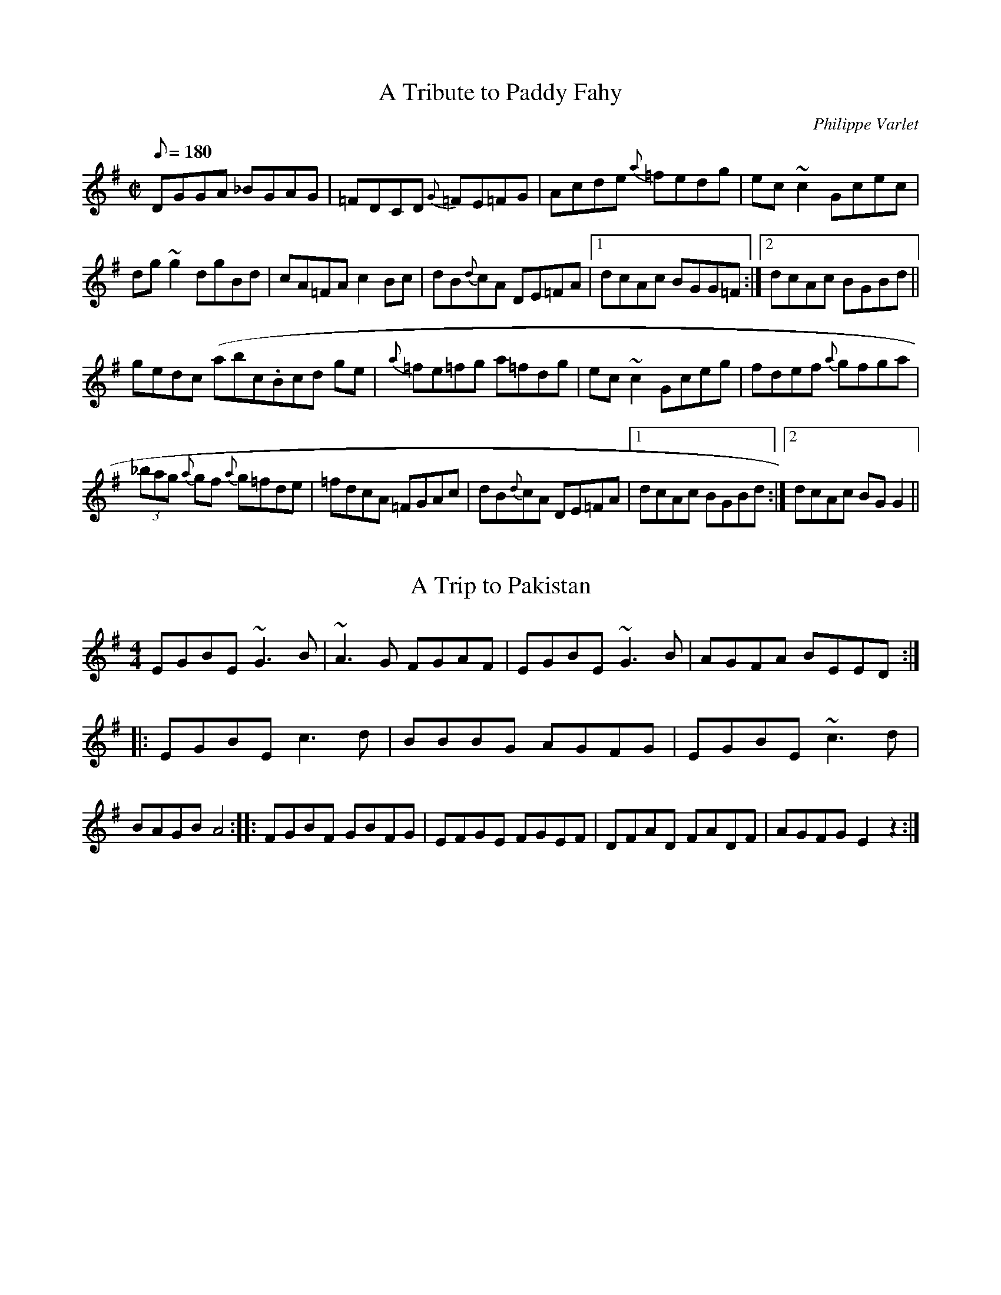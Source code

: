 X:5
T:A Tribute to Paddy Fahy
N:Ir-Trad list
M:C|
L:1/8
Q:180
C:Philippe Varlet
R:Reel
K:G
DGGA _BGAG | =FDCD {G}=FE=FG | Acde {a}=fedg | ec~c2 Gcec |
dg~g2 dgBd | cA=FA c2 Bc | dB{d}cA DE=FA |1 dcAc BGG=F :|2 dcAc BGBd ||
gedc (abc1.htm3Bcd ge | {a}=fe=fg  a=fdg | ec~c2 Gceg | fdef {a}gfga |
(3_bag {a}gf {a}g=fde | =fdcA =FGAc | dB{d}cA DE=FA |1 dcAc BGBd :|2dcAc BGG2 ||

X:10
T:A Trip to Pakistan
M:4/4
L:1/8
S:IrTrad; Juergen Gier, 3/97
H:Claus Steinort
D:The Bees'Knees
K:EMin
EGBE ~G3B|~A3G FGAF|EGBE ~G3B|AGFA BEED::\
EGBE c3d|BBBG AGFG|EGBE ~c3d|BAGB A4::\
FGBF GBFG|EFGE FGEF|DFAD FADF|AGFG E2z2:|

X:15
T:A Waltz For Tara Lynne
M:3/4
L:1/8
C:Elizabeth Durning
S:The Maritime Fiddler
K:G
DC|"G"B,2D2G2|"G9"B3 dcd|"em"e2d2BA|"G"G6|
B3dcd|e2d2B2|"Am"c3BAB|"D7"F4FE|
DFA|d3dcd|e2d2cA|F3GFE|
D2F2A2|c2d2e2|"F#dim"B4_B=c|"G"B4DC|
B,2D2G2|B3"G9"dcd|"Em"e2d2BA|"G"G6|
d4d2|"B7"^d4d2|"C"e2c3A|"Am"E6|
"C"G3gfg|"C#dim"A3GFE|"G"D2G2B2|"Em"d3dcd|
"Am"e2d3B|"D7"c2F2A2|"G"G6|"D7"F4A2|
"G"G4B,C|D4D2|B,4G2|"B7"_E4F2|
"C"E6|"Am"C6|"G"F2G2^G2|A4F2|
G2A2^A2|"E7"B4Bc|"A7"^c2B2A2|G2_E2=E2|
"D"A3^GAd|"D+"^A4DC|"G"B,2D2G2|"G9"B3dcd|
"Em"e2d2BA|"G"G^|d4d2|"B7"^d4d2|
"C"e2c3B|"Am"E6|"C"CG3GFG|"C#dim"A3BFE|
"G"D2G2B2|"Em"d3dcd|"Am"e2d3B|"D7"c2F2A2|
"G"G2B2d2|+g4B

X:20
T:A West Ocean Waltz
M:3/4
L:1/8
C:Maire Breathnach
N:Ir-Trad
D:Angels' Candles
K:D
F3B A>F|E4 F>E|D2B,2A,2|D4 (3A,B,D|1E3D F>D|\
E4 D>E|FB3 A>F|E6:|2E3F E>D|B,D4B,|A,2 (3B,DF E>D|\
D4 (3EFA|:B2 B>AB>c|d2 B3A|F2 D3E|F>GFE D2|B2 B>AB>c|\
d2 B3F|A3d A>F|E6|{DE}F2 A2 B>A|A2 F>E D2|Bd3 e>d|\
f4 e>d|B2 d2 (3FED|FA2A, (3B,DE|F3G E2|D6:|

X:25
T:Abbeyleix
M:4/4
L:1/8
C:Sean Ryan (but which one?)
S:Brendan McGlinchey
N:Posed to Ir-Trad
K:DDor
D2ED CA, (3A,A,A,|FEFG AB (3cBA|d2ed cAdc|AcGE EDDC|\
D2ED CA, (3A,A,A,|FEFG AB (3cBA|d2ed cAdc|AcGE ED D2::\
K:D
d2fd adfd|g2fg eABc|dDcD BDAF|GEFD EA,A,A|d2fd adfd|\
g2fg eABc|dDcD BDAF|GBAG FD D2:|

X:30
T:Aisling Gheal
T:Bright Vision
M:4/4
L:1/8
Q:80
S:Jeffrey S. Erickson, Ir-Trad, 4/97
R:air
B:The Irish Fiddle Book, Matt Cranitch
D:Treasury of Irish Song (Shanachie)
K:D
F3G BA2A|d3d ef2{af}e|d3 (3d/2c/2A/2 F3F|A3F G(3A/2G/2F/2 EF|D3D D8D|
F3G B{dB}A2A|d2 de f3{af}e|d4 zD FG|A3F G(3A/2G/2F/2 EF|D3D D8 A cd|
e3f g{ag}f de/2d/2|de f3 A{d} AA|d3e f>{gf}e dc|d4 zA BA|d3d E>GFE|D4 zD
FG|A3F G(3A/2G/2F/2 EF|{DG}D3D D4

X:35
T:Ale is dear, The
S:Toby A. Rider, Fiddle-L, 8/97
R:Reel
S:Sessions
O:Scotland
M:4/4
K:Bm
f2ef B2fe | faef cA Ac | \
f2 ef B2 fe | fa ec B2 Bc :|*
|:BB Bc d2 cB | AA AB cA Bc | \
BB Bc d2 cB | f2 ec B2 B2 :|**

X:40
T:Aly's Waltz
M:3/4
L:1/8
C:Terry Rasmussen
S:Ir-Trad
D:Aly Bain - Lonely Bird
Z:transcribed by N. Ishii
K:F
FG|A3 d cA|G3 d cA|F3 G FE|D E4 F|
C F3 A2|B4 AG|F C3 A^G|G4 FG|
A3 d cA|G3 d cA|F3 G FE|D E4 F|
C F3 A2|B3 AGF|D F4 E|F4:||
F2|d3 e2f|c4 ef|B3 AGF|A6|
A3 =B^cA|d4 cB|A/2 c3/2 F2 EF|G4 FG|
A3 d cA|G3 d cA|F3 G FE|D E4 F|
C F3 A2|B3 AGF|D F4 E|F4:||

X:45
T:Amelia's Waltz
M:3/4
L:1/8
S:Gregory Taylor, Ir-trad, april 1997
K:D
"D"D3E3D2|"D"D2F3E|"Bm"D2F2BF|"F#m"A3FA2|\
"G"B2G3B|"D"A2F3E|"Bm"D2B3^A|"G"B4A2|
"D"D3ED2|"D"D2F3E|"Bm"D2F2BF|"G"B3cD2|\
"G"d2e2f2|"A"e2c2A2 :|"A"A3fag|"D"f2a3b|
"D"a2f2df|"A"e3cb2|"A"A3cfe|"Bm"d3cd|\
"Bm"f3ed2|"F#m"c3BA2|"F#m"F3EF2|"G"G2B3G|
"D"F2A2d2|"A"e3ce2|"D"f2d2f2|"G"g3fg2|\
"D"a2f2e2|"A"a2e2c2|"D"d4 |>|

X:50
T:Amhra/n na bhFiann
T:The Soldier's Song
T:National Anthem of E/ire
R:March
C:Peadar Kearney/Patrick Heaney
S:IRTRAD, Benjamin Hollister, 5/97
B:National Anthems of The World
Z:Benjamin Hollister
M:4/4
L:1/4
K:C dor
z4|z2"f"z"VERSE"F|D(B,/2D/2)F3/2F/2|(G/2A/2)(B/2c/2)d3/2c/2|
BGFD|(F3/2E/2)C/2z/2F|D(B,/2D/2)F3/2F/2|
(G/2A/2)(B/2c/2)d3/2B/2|A3/2A/2G3/2G/2|FFz"mf"F|
E3/2E/2(E/2C/2)(D/2E/2)|F3/2G/2FB|A3/2G/2AG|
"cresc"FE(CF)|"f"D(B,/2D/2)F3/2F/2|(G/2A/2)(B/2c/2)d(B/2G/2)|
(F/2B)D/2C3/2B,/2|B,3z||"CHORUS"(B3/2c/2)dB|F3F|
G3/2G/2EG|F2F2|B2A2|G3(A/2B/2)|
c3/2d/2cG|A3z|(B3/2c/2)dB|F3F|
G3/2G/2EG|F2FF|A2A3/2A/2|AAG3/2G/2|
F3"p"F|E3/2E/2(E/2C/2)(D/2E/2)|F3/2G/2FB|
"cresc"A3/2G/2AG|FEC"f"F|"cresc"D(B,/2D)F3/2F/2|
(G/2A/2)(B/2c/2)"ff".d(B/2G/2)|("rit."F/2B)d/2c3/2B|B3"D.C."z||

X:55
T:An Colam\'oir S\'ugach
M:C|
L:1/8
R:reel
K:Gmix
dc|:A2Gc AGFD|A2Gc Addc|(3ABc Gc AGFD|Adde fdcA:|
d2gg agge|dgge fdcA|d2gg agge|d2de fdcA|
d2gg agge|dgge Jf3g|afge fdeJc|dfec dcAG||

X:60
T:An Dro #1
M:4/4
L:1/8
S:Claus Steinort, Ir-Trad, 3/97
R:Reel
N:Session in Doolin: Michael Queally, Noel O'Donoghue, Tola Custy, Cyril
N:O'Donoghue
K:D
fedc d2Ad|BAGB A3G|~F3G A2BA|GABG ~E3g|
fedc d2Ad|BAGB A3G|~F3G A2BA|GFEF D4:|
DEFG ADDA|BDDB ADDA|BDDB ADDA|GABG ~E3F|
DEFG ADDA|BDDB ~A3G|~F3G A2BA|GFEF D4:|

X:65
T:An Dro #2
M:4/4
L:1/8
S:Claus Steinort, Ir-Trad, 3/97
R:Reel
N:Session in Doolin: Michael Queally, Noel O'Donoghue, Tola Custy, Cyril
N:O'Donoghue
K:Bm
~f3d Bcdf|efec ~A3c|dcde fagf|e2de f2B2|
~f3d Bcdf|efec ~A3c|dcde fagf|1edcd B3g:|2edcd B4||
B2B2 f2f2|efed c3e|fedc ~B3c|dBcd BAFA|
B2B2 f2f2|efed c3e|fedc ~B3c|1dBcd B3A:|2dBcd B3g|

X:70
T:An Dro #3
M:4/4
L:1/8
S:Claus Steinort, Ir-Trad, 3/97
O:Breton
N:Session in Doolin: Michael Queally, Noel O'Donoghue, Tola Custy, Cyril
N:O'Donoghue
K:Bm
Bffe ~f3e|dfef d2B2|cded cBA2|BdcA BAFA|
Bffe ~f3e|dfef d2B2|cded cBA2|BdcA ~B3A:|
BdcB A2 A2|ABcd cBBA|BdcB A2A2|ABcd ~B3A|
BdcB A2 A2|ABcd cBBA|BdcB A2A2|ABcd ~B3A:|

X:75
T:An Dros - Hanter Dros
C:Brittany
Z:John Chambers <jc@eddie.mit.edu> http://eddie.mit.edu/~jc/music/
M:3/4
L:1/16
K:G
P:A
|: "G"G2GA B2A2 B2A2 | G2GA B2A2 B4 :| \
M:2/4 \
|: "G"B2BG A2d2 | B2AG A4 | B2BG A2B2 | cBAB G4 :|
P:B
M:3/4
L:1/16
|: "Em"B2AB A2G2 F2GA | B2AB A2G2 F4 :| \
M:2/4 \
|: "Em"E2FG A4 | B2AG F4 | B2AG A2B2 | G2FG E4 :|
P:C
M:3/4
L:1/16
|: "D"D2FG A2B2 A4 | d2cB A2F2 G2A2 :| \
M:2/4 \
|: "D"A2BA F2D2 | G2FG E4 | A2BA E2FG | F2EF D4 :|

X:80
T:An Ghabha (aka the blacksmith)
M:4/4
L:1/8
Q:200
S:Sean Potts
K:EMin
|: d2 fd Adfd| d2 fa gece| d2 Fd Ad f2| edcd efge:|0
| a2 fa afdf| a2 gf efge|  a2 fa afdf| edcd efge|  a2 fa afdf|
a2 gf ef g2| afgf fdec| ABcd efge||

X:85
T:An Phis Fliuch
T:Choice Wife, The
M:9/8
L:1/8
C:Traditional
S:Planxty
R:slip jig
K:G
FGA AFA c2A|BAG (4FGAF GED|FGA AFA d2 A|d(3.g.f.e d^cA GED:|
d^cd fge =c2A|d^cd fdf ~g3|~a3 ged c2A|BAG (4FGAF GED:|
FGA AFd AFd|AFd AFd GED|FGA AFA c2A|BAG (4FGAF GED:|
~D3 ~D3 c3|c2B c2A GED|~D3 ~D3 d2^c|d(3.g.f.e dcA GED:|
d^cd fge =c2A|d^cd fdf ~g3|~a3 ged c2A|BAG (4FGAF GED:||

X:90
T:Anach Cuain
M:6/8
L:1/8
S:Bernard Flaherty: Trip to Sligo
R:Double Jig
N:From the playing of Colm O'Donnell
K:D
A|BEFG2E|FED def|edB BAF|AFE FED|BEFG2E|FED def|edB BAF|AFE E2::A|Bee
efe|dBcd2f|edB BAF|AFE FED|1Bee efe|dBcd2f|edB BAF|AFEE2:|2BEFG2E|FED de
f|edBBAF|AFE E2||

X:95
T:Andy Irvine's Polka
M:2/2
L:1/8
S:Ir-Trad
Z:NJI
K:G
D3E D2C2|B,2D2 G2A2|B2dB A2BA|G2E2 E2G2|
D3E D2C2|B,2D2 G2A2|B2dB A2BA|1G4 G2E2:|2G4 G2A2|
|B2d2 d2B2|c2e2 e2d2|B2dB A2BA|G2E2 E2G2|
B2d2 d2B2|c2e2 e3f|gfe2 f2d2|e4 e2f2|
g2e2 f2d2|e2d2 B2A2|B2dB A2BA|G2E2 E2G2|
D3E D2C2|B,2D2 G2A2|B2dB A2BA|G4 G4||

X:100
T:Andy Renwick's Ferret
M:C|
L:1/8
C:Gordon Duncan
R:reel
D:Battlefield Band: Celtic Hotel Nomos: I Won't Be Afraid
Any More Craobh
D:Rua: The More That's Said the Less the Better
H:Gordon Duncan is a highland piper from Scotland
Z:ABC by Henrik Norbeck
K:Ador
cA~A2 ABcd|eaag agef|gd~d2 egde|degd egdB|
cA~A2 ABcd|eaag agef|gd~d2 efgd|1 edgB A2AB:|2edgB A2Bd||
|:eaag ageg|a2ag agef|gd~d2 egde|degd egdg|
eaag ageg|a2ag agef|gd~d2 efgd|edgB A2Bd|
eaag ageg|a2ag agef|gd~d2 egde|degd egdB|
cA~A2 ABcd|eaag agef|gd~d2 efgd|edgB A2AB||
|:cA~A2 ~A2cA|~A2cA agef|gd~d2 ^cdcd|~d2^cd cddB|_
cA~A2 ~A2cA|~A2cA agef|gd~d2 efgd|1 edgB A2AB:|2edgB A2Bd||
|:eaag ag g|ageg ~a3f|gd~d2 eggd|^cdgd eggd|
eaag ageg|ageg ~a3f|gd~d2 efgd|edgB A2Bd|
eaag ageg|ageg ~a3f|gd~d2 eggd|^cdgd eggd|
cA~A2 ~A2cA|~A2cA agef|gd~d2 efgd|edgB A2AB||

X:105
T:Angus Campbell (Glasgow)
S:Toby A. Rider, Fiddle-L, 8/97
R:Reel
C:J. Scott Skinner
O:Scotland
M:4/4
K:A
E2|\
A/2A/2A cA EAce | a2ga faec | \
d/2d/2d Bd c/2c/2c Ac | BFBA GEFG | \
A/2A/2A cA EAce | a2ga faec | \
defd ceaf | ecdB Aefg ||\
{g}a2ea caAa | c/2B/2A ce {g}aAce | \
{a}b2fb dbBb | d/2c/2B df bBdb |\
{g}a2ea  caAa | c/2B/2A ce aecA | \
defd ceaf | ecdB AEFG ||**

X:110
T:Babara Magone's Visit
M:C
L:1/8
C:Brenda Stubbert
S:Strathsphey & Reel Society of New Hampshire 8.6
R:Strathspey
K:G
B/2|"Am"c>BA<G A>e e/2f/2g|"G"B>AB<G "C"c>A"G"B<G|"Am"c>BA<G A>e e/2f/2g
|"G"d<Bg>B "Am"A/2A/2A A :|b/2|"Am"a>ge<d e>fg<a|"G"g>ed>B G>AB<G|"Am"a>ge<d e>fg>a|"Em"g>fe<d "Am"e2 (3efg|"Am"a>ge<d e>fg<a|"G"g>ed>B G>AB<G|
"Am"c>A"G"B<G "F"A>Bc>e|"Em"d<Bg>B "Am"A/2A/2A A||

X:115
T:Bag of Halibut, The
M:6/8
L:1/8
C:Chris Corrigan
R:Jig
K:G
c|BAG E2 F|G2 A B3|BcB BAG|E3 G2 B|efg a2 e|
b2 a gfe|ede f2 d|B3 B2:||: d|ecA ecA|dBG dBG|
cBA GFD|E2 F G2 A|ecA ecA| dBG dBG|Bdg bag|e3 e2:||

X:120
T:Banshee, The
M:C|
L:1/8
S:Michael Hogan, Ir-Trad, 4/97
R:reel
N:this version is from Henrik Norbeck's collection
Z:id:hn-reel-22
K:G
~G3D EDB,D|GFGB d2Bd|eged BAGA|BAGE EDDE|
~G3D EDB,D|GFGB d2Bd|eged BAGA|BAGE EDD2:|
|:eaag efge|dBBA B3z|eB~B2 gBfB|eBBA B3z|
eaag efge|dBBA B3z|eged BAGA|BAGE EDD2:|

X:125
T:Banshee reel
T:McMahon's Reel
M:C|
L:1/8
C:James McMahon
S:Douglas Cole, Ir-Trad, 4/97
R:reel
N:This should be easy for the whistle (no low B,)
N:first an fifth measure s/b |G2 GD EDB,D|
N:see Gerald Trimble's CD
Z:Doug Cole's version St. Paul Slow Session
K:G
|: G2 GD EDED | GFGB d2 Bd| eged BAGA| BAGE E2 (3DEF |
G2 GD EDED| GFGB d2 Bd| eged BAGA| BAGE E2 D2 :|
|: eaag egge | dBBA B2 (3Bcd| e2 B{c}B gBfB| eBBA B3z|
eaag efge | dBBA B2 Bd| eged BAGA| BAGE E2 D2:|

X:130
T:Barney Bralligan
M:9/8
L:1/8
R:Slip Jig
K:D
F2A ABA ABA|F2A ABA d2f|F2A ABA ABA|BAB e2d cBA:|
f2a f2a f2d|f2a f2a gfe|f2a f2a f2d|g2f e2d cBA:|
f3 a3 d3|g2f e2d cBA|f2d e2c d2B|A2B A2G FED:|

X:135
T:Barrel Rafferty (Master McDermott)
S:IrTrad; Philippe Varlet 6/97
M:4/4
L:1/8
Q:240
C:Sean Maguire & Liam Donnelly
D:as played by Bobby Casey and John Bowe on "Bringing It All Back Home"
R:reel
K:D
A,B, | DF~F2 DEFA | df{a}fe dB~B2  | AF~F2 dF~F2  | BFAF EGFE |
DF~F2 DEFA | df{a}fe dB~B2  | AF~F2 dFAF | EGFE D2 :||
(3ABc | df{a}fe dfaf | ~g2  bg af{a}fe | dB{d}BA FAde | fdgf e2 de |
fa{b}af ~g2  bg | af{a}fe dB~B2  | AF~F2  dFAF | EGFE  D2 :||

X:140
T: Bastringue, La
O: trad Qu\'ebec
R: reel
Z: John Chambers <jc@eddie.mit.edu> http://eddie.mit.edu/~jc/music/
M: 4/4
L: 1/8
K: D
|: "D"f2ff f2gf | "A7"e2c2 "D"d4 |1 "A7"c2d2 efec | "D"d2e2 f2d2 :|2 "G"g3f e2d2 | "A7"B2c2 d4 :|
|: "D"~d2fd adfd | "C"~=c2ec gcec | "D"~d2fd adfa |1 "A7"bgec "D"dcBA :|2 "A7"bgec "D"d4 :|

X:145
T:Beauties of the Ballroom
M:6/8
L:1/8
Q:126
C:Traditional
S:Arranged by Buddy MacMaster
R:jig
K:G
a|:efe ed^c|B^cA DGE|AB=c dBG|
1A3a3:||A3 e a2||:a2 d' c'ba|gfa g2 d|
cBc gfe|dgd B2 G|cBc d^cd|ed=c BAG|
Bge dBG|1A3 e a2:|| A6 ||:A,B,G, A,2 B,|
E3E2 D|B,A,G, G,2B,|D3D2 B,|A,B,G, A,2 B,|
A, A2A3|(4GFED (4EFGB,|1A,6:||2A,3 A,2a||

X:150
T:Behind the Bush in the Garden
T:Who'll be King But Charlie
T:Royal Charlie
M:6/8
L:1/8
S:O'Neill's
K:C
B|c2A AGE|c2A AGE|G2G GAE|G3 E2B|
c2d e2a|g2e d2e|c2 A BAG|A3 A2:|
B|c2B c2d|efe e2d|c2B c2d|e3 G2G|[1 c2B c2d|efe e2d|\
cBA BAG|A3 A2:|[2 c2d e2a|g2e d2e|c2 A BAG|A3 A2||

X:155
T:Berry Dhone (Brown Berry)
M:3/4
L:1/8
K:D
dc|d2A2dc|d2A2dc|d2A2GF|E2D2ef|g2f2e2|d2c2d2|e6|e4cd|
e2a2ga|f2e2 dc|d2A2GF|E4FG|A2 GF ED|E2d2c2|d6|d4||

X:160
T:Birks of Invermay, The
S:Toby A. Rider, Fiddle-L, 8/97
R:Strathspey
S:Rogart
O:Scotland
M:4/4
K:G
B>c|\
d3e d>B A>G | A>G A>B E3G |\
D>E D>B, D2G>D | B,2D>E D2 G>B |\
d2ef/g/ dG | c>B AG E2B>A |\
G>E D>B, D2 G>A | B2A>G G2||\
D>C |\
B,3D E>D EG Ad>ed>B c>B Ad c>B A2 d>c |\
B>d e>f g3e | d>B A>G E2 B>A |\
G>E D>B, D2 G>A | B2A>G G2 ||**

X:165
T:Blackberry Blossom, The
M:C|
L:1/8
R:reel
K:G
ge|dBAc BAGA|~B3A B2ge|dBAc BAG2|eaag a2 ge|\
dBAc BAGA|~B3A B2 ge|dBAc BAG2|eaag a2||*
ef|~g3f gaba|~g3b agef|~g3f ga~a2|ea~a2 agef\
|~g3f gaba|~g3b a2 ga|bagf gfed|eaag a2||

X:170
T:Blackthorn Stick, The
M:6/8
L:1/8
S:Kevin Dooley
R:Jig
N:Recorded by Spirit of the West, who probably also got this tune off
N:Kevin.
K:G
Bd|gfg ege|dBG AGE|DGG FGA|BGB A2 d|
gfg age| dBG AGE DGG FGA BGG G2 d:||
edd gdd|edd gdd|ede gfg|edB A2 d|gfg age|
dBG AGE|DGG FGA |BGG G2||

X:175
T: Blind Mary
C: O'Carolan
B: O'Neill's 655
Z: 1977 by John Chambers <jc@eddie.mit.edu> http://eddie.mit.edu/~jc/music/abc/
N: "Very slow"
N: collected by F.O'Neill.
M: 2/4
L: 1/8
K: D
A \
| d2 d>c | {c}B2 A(F/G/) | A>B AF | E3 (FG) \
| (Af) (f>e) | (dB) A(D/E/) | (F>G) ({F}E>D) | D3 ||
|| (d/e/) \
| f>g fB | e>c (AB/c/) | d>D D(E/F/) | E3 (A/G/) \
| (F>G) Ad | f>e d (D/E/) | (F>G) ({F}E>D) | D3 |]

X:180
T:Bluebird Schottische
M:C|
L:1/8
K:D
|:"D"D>FA>B A2 {fg}f2|D>FA>B A2 {fg}f2|"A7"(3ggg (3fff (3eee (3ddd|(3ccc(3BBB (3AAA  3GGG|
"D"F>GA>B A2 {fg}f2|D>FA>B A2 {fg}f2|"A7"(3ggg (3fff e>AB>c|"D"d2 d2 d2 z2:|
|:cd|"A"e2 (3ef^g ag a2|"A"c>Bc>d "E7"e^d e2|"E7"(3BBB e2 (3BBB e2|"E7"(3ccc (3BBB "A"A2 cd|
"A"e (3ef^g ag a2|"A"c>Bc>d "E7"e^d e2|"A"e>ag>f "E7"e>dc>B|"A"A2 A2 A2z||

X:185
T:Bobby Casey's Hornpipe
M:4/4
L:1/8
S:Kevin Burke (If The Cap Fits)
K:Am
|:eB|ABAB c>d|ea2g ageB|c2cA B2Bc|d2de dBGB|
ABAB c>d|ea2g agec|cAAc dBGB|BAAB A2:|
|:(3ABc|da2g aged|da2g aged|eg2e gedB|eg2e gedB|
ABAB c>d|ea2g aged|cAAc dBGA|BAAB A2:|

X:190
T:Bobby Casey's Hornpipe
T:Humours of Tullycrine, The
T:Chuir Me/ Feisteas Ar Mo Theachsa
M:4/4
L:1/8
S:Ir-Trad; Juergen Gier, name from Henrik Norbeck, 4/97
K:ADor
A3 B cBcd|eaag ~e2dB|cA~A2 BAGF|GBde dBGE|A3 B cBcd|\
eaag ~e2dB|cA ~A2BAGA|1BA ~A2A3 E:|2BA ~A2A2cd||\
eaaa aged|eaaa aged|eggg gedg|eggg gedc|A3 B cBcd|\
eaag ~e2dB|cA ~A2BAGA|1BA ~A2A2cd:|2BA ~A2A3 E||

X:195
T:Boogie Reel, The
R:reel
C:John Nolan
S:Ir-Trad, Paul (PTK3509@AOL.COM), 4/97
B:from Philippe Varlet
M:C|
L:1/8
Q:240
K:D
DEFA d2 cd|BAFB AFEF|DEFA dfec|dBAF EGFE|
DEFA ~d3 e|fd~d2 BAFA|edef {a}gece|1 dAFA d2 FE:|2 dAFA d2 cd||
:eA (3AAA EA (3AAA|edef ~g2 ag|fd~d2 Ad~d2|fgaf d2 cd|
Be (3eee Beed|cdef {a}gefg|afdf {a}gece |1 dAFA d2 cd:|2dAFA d4||

X:200
T:Boston O'Connor
M:4/4
L:1/8
Q:190
S:Lee Cremo, posted to Ir-Trad by P. Varlet, (name from H. Norbeck),5/97
D:Patrick Street: "Irish Times"
R:fling
K:G
DGGA (3GGG GB | dBgB (3AAA AB | GAGF EDEG|
1 DCB,A, (3G,G,G, G,B, :|2  DCB,A, (3G,G,G, G,2 ||
gage (3ggg ge | gbag {a}geef | gdeg dgBd | AGAB (3GGG G2 |
gage (3ggg ge | gbag {a}geef | gdeg dgBb | agab (3ggg g2 ||

X:205
T:Boys of Ballycastle, The
T:Leggett's Reel
M:C
L:1/8
S:Kerr's Merry Melodies
R:Reel
N:Kevin Burke plays a close version of this on "Up Close"
K:G
ef|gfed edBd| edeg B2 BA|G2 GA BABd|e2 A2 A2 ga|
bagf gfed|edeg B2 BA|G2 GA BcBA|G2 E2 E2 :|
gf |e2 B2 B2 gf|e2 B2 B2 gf|e2 ef gfga|b2 e2 e2 ga|
bagf gfed|edeg B2 BA|G2 GA BcBA|G2 E2 E2:|

X:210
T:Branohm 1
C:Maire Breathnach
S:Ir-Trad, Juergen Geir, 4/97
M:4/4
L:1/8
Q:120
K:ADor
a3 g eA ~A2|cdec degd|BAGB AEEE|ABcd egfa|geag \
eA ~A2|cdec degd|BAGB AEEE|cdec d2gd|BAag eA ~A2|\
cdec degd|BAGB AEEE|FGAB cdea|geag eA ~A2|\
cdec degd|BAGB AEEE|cdec d2gd|:BAAd edef|g2af \
gedc|Bcdg eaag|a3 a aged|^cdef geaf|fgef gedc|\
BAGB AEEE|cdec d2gd:|BAag eA ~A2||

X:215
T:Branohm 2
C:Maire Breathnach
S:Ir-Trad, Juergen Geir, 4/97
M:4/4
L:1/8
Q:120
K:ADor
c2Bc AGED|CDEF GABd|BcBc AGEF|GEDB, A,2AB|c2Bc \
AGED|CDEF GABc|dBBB BcBA|1GEDB, A,2AB:|2GEDB, A,2z2|:\
K:AMix
c3 B ABcd|eAce g2fg|eaaa agea|gedB BAAB|c2Bc \
ABcd|eAce g2ga|bagb agea|gedB BAAB:|

X:220
T:Branohm1 revisited
C:Maire Breathnach
S:IrTrad, Juergen Gier, 4/97
M:4/4
L:1/8
Q:130
K:ADor
a3 g|eA ~A2 cdec|degd BAGB|AEEE ABcd|egfa geag| \
eA ~A2 cdec|degd BAGB|AEEE cdec|d2gd BAag|\
eA ~A2 cdec|degd BAGB|AEEE FGAB|cdea geag|\
eA ~A2 cdec|degd BAGB|AEEE cdec|d2gd BAAd|\
|:edef g2af|gedc Bcdg|eaag a3 a|aged ^cdef|geaf fgef|\
gedc BAGB|  AEEE cdec|d2gd BAag:||

X:225
T:Break Yer Bass Drone
R:Reel
S:Scots-L, Ted Hastings, 9/97
C:Gordon Duncan
D:Gordon Duncan, "Just for Seamus", Duncan Chisholm, "Redpoint"
L:1/8
K:A
uA-B|c3 e fcec|B2 A-B cefe|a3 e faec|Acec cBAB|
c3 e fcec|B2 A-B cefe|a3 e faec|BcdB A2:||
uc-d|eaaa ceee|A2 B-A ceec|d2 d-c B2 B-c|dcde fedB|
ceBe A2 B-A|ceee aecA|dcde faec|dBGB A2:||

X:230
T:Bright Vision
T:Aisling Gheal
M:4/4
L:1/8
Q:80
S:Jeffrey S. Erickson, Ir-Trad, 4/97
R:air
B:The Irish Fiddle Book, Matt Cranitch
D:Treasury of Irish Song (Shanachie)
K:D
F3G BA2A|d3d ef2{af}e|d3 (3d/2c/2A/2 F3F|A3F G(3A/2G/2F/2 EF|D3D D8D|
F3G B{dB}A2A|d2 de f3{af}e|d4 zD FG|A3F G(3A/2G/2F/2 EF|D3D D8 A cd|
e3f g{ag}f de/2d/2|de f3 A{d} AA|d3e f>{gf}e dc|d4 zA BA|d3d E>GFE|D4 zD
FG|A3F G(3A/2G/2F/2 EF|{DG}D3D D4

X:235
T:Brosnan's
M:4/4
L:1/8
Q:160
C:Gan Ainm
S:Sarah Blair
R:Reel
K:D
FBBA Bcde|fdec dcBA|FA (3AAA A FADA|FA (3AAA A eAcA|FBBA Bcde|fdec dcBA|
fdec dcBA|1FBBA ~B3 A:|2FBBA ~B3 e||: fBBA Bcde|f2bf afeg|fB~B2fB~B2|e2
ce Aece| fBBA Bcde|f2  bf afeg|fdec dcBA|FBBA ~B3 B:|

X:240
T:Brown William (Illiam Dhone)
M:3/4
L:1/8
K:D
A2|A2d2d2|d2c2d2|e2a2a2|a4f2|
g2f2g2|f2e2f2|d2B2c2|d4fg|
a2d2d2|c2d2e2|f2B2B2|B4A2|
A2B2B2|B2A2B2|c2d2d2|d4||

X:245
T:Buckley's Fancy
M:4/4
L:1/8
K:G
D|G2BG dGBG|ABcd (3efg) dB|G2BG DGBG|ABAG FDEF|
G2BG dGBG|ABcd efga|bgaf gedB|GBAF G3:|
(3Bcd)|g3a gede|g2bg ageg|a3b agef|g2bg egde|
g3a gede|g2bg agef|g3a gedB|GBAF G3:|

X:250
T:Bundle and Go
M:6/8
L:1/8
C:Trad.
R:jig
N:Sharon plays this one as a set with next tune on her first album Both
N:tunes are originally banjo tunes.
H:This first one she learned from Charlie Piggott.
K:Em
E3 EDB,|+G3E3B,3+- +GEB,+AB|A3 ABA|d3 d2e|dBG GAB|AGE DEF|FGE FED|E3 EFD|
B,EE EDB,|+G3E3B,3+- +GEB,+AB|+A3F3D3+ ABA|d3 d2e|dBG GAB|AGE DEF|FGE FED|E3 E2A|
|:Bee edB|~d3 def|+e3B3+ edB|d2d d2e|dBG GAB|AGE DEF|FGE FED|1 ~E3 E2A:|2 ~E3 B,FD:|

X:255
T:Caliope House
M:12/8
L:1/8
C:Dave Richardson
N:Usually played in key of E, so capo at 2nd fret
K:D
aaa faa eaa def|~g2g fgf e2e edB|AAA A2F A2B d2e|
1f2f fed e3 efg:|2 f2 f efe d3||
K:D
A|dAA fAA eAA fed|Bee ~e2d e2d BdB|A2A A2F A2B d2e|[1 f2f fed e3 efg:|
[2f2f efed3 ||

X:260
T:Calliope House
M:6/8
L:1/8
C:Dave Richardson
S:As played by Alisdair Fraser on "The Road North"
N:A.F. plays it in F
K:D
A|dAA fAA|eAA fAA|Bee e2 d|efd BdB|ABA A2 F|
A2 B d2 e|1f2 a fed|e3-e2 A:|2faf edB|d3 d2 f||
{f}a3 faa|eaa faa|{f}g3 fgf|efe edB|ABA A2 F|
A2 B d2 e|1f2 a fed|e3-e fg:|2faf edB|d3-d2||

X:265
T:Camaronian Reel
R:reel
S:Mick O'Brien, posted  to Ir-trad 8/97 by Bill Reeder
N:1st tune in a set followed by Green Fields of Rossbeigh and Connaught He
N:ers
D:May Morning Dew
Z:Bill Reeder
M:4/4
L:1/8
K:D
"D"A2FA "D"DAFA|"G"GEEE "G"GABd|"D"A2FA "D"DAFA|"G"GBAG "D"FDDF|
"D"A2FA DAFA|"G"GEEE GABd|"D"AAAB "D"ADFA|"G"BdAG "D"FDD2 :||
"D"A2dc dedA|"Bm"(3Bcd ef "Em"gfed|"A"(3cBA eA "A"fAeA|
"A"cdef "A"ga/g/fe|"D"faeg faeg|"D"fdec "G"defg|
"A"afge "D"fdec|"G"dBAG "D"FAdB :||

X:270
T:Captain Campbell
S:Toby A. Rider, Fiddle-L, 8/97
O:Scotland
M:4/4
L:1/8
K:C
G|EB c>A BA B>d c/2B/2A/2G/2|EB c>B cB A2 A:|
B|Ag  e>d   ceg>e  d/2c/2B/2A/2  G>B|Ag e>d cB A2  A>B|
Ag e>d c>e|d>eg>e  d/2c/2B/2A/2  G>B| cB  e>d  cB  A2 A|

X:275
T:Carey's
M:4/4
L:1/8
S:Fintan Vallely
R:reel
K:ADor
~A2GB ABdB|cBcG EF~G2|~A2GB ABdB|cBce edd2|
~A2GB ABdB|cBcG EF~G2|~A3d ~B3d|cBce edd2||
ed~d2 ed^cd|ed~d2 eaag|eGdG edcB|ABce edd2|
ed~d2 ed~d2|ed~d2 e2ag|fged cABG|ABcd e4||

X:280
T:Carrickfergus
M:4/4
L:1/8
S:Ir-Trad, Dan Mozell, 3/97
K:G
g2 g2 f2|e4 A4-|A2 B2 c2 d2|B3 A G4-|G2 G2 A2 B2|
c4 E4-|E2 F2 G3 G|G8-|[1 G2 :|[2 G2 d2 g2 a2|b8-|
bgab c'2 b2|a3 f d4-|d2 dd g2 a2|b8-|bgab c'2 b2|
a8-|a2 g2 g3 f|e4 A4-|A2 AB c2 d2|B3 A G4-|
G2 G2 A3 B|c4 E4-|E2 F2 G3 G|G8-|G2||

X:285
T:Carrickfergus
R:Air
M:3/4
L:1/8
Q:90
K:F
f2 f3 e|d2 G4|GA B3 c|A3 G F2-|F2 FG A2|B2 D4|EF G3 A|F6:|
cc f2 e2|f6|fg a2 f2|g3 e c2|c2 f2 g2|a6|gf b2 a2|g6|
f2 f2 e2|d2 G4|GA B3 c|A3 G F2-|F2 FG A2|B2 D4|EF G3 A|F6||

X:290
T:Carrickfergus
C:
M:4/4
L:1/8
K:G
g2 g2 f2|e4 A4-|A2 B2 c2 d2|B3 A G4-|G2 G2 A2 B2|
c4 E4-|E2 F2 G3 G|G8-|[1 G2 :|2 G2 d2 g2 a2|b8-|
bgab c'2 b2|a3 f d4-|d2 dd g2 a2|b8-|bgab c'2 b2|
a8-|a2 g2 g3 f|e4 A4-|A2 AB c2 d2|B3 A G4-|
G2 G2 A3 B|c4 E4-|E2 F2 G3 G|G8-|G2||

X:295
T:Castlebar Races
M:6/8
L:1/8
C:Traditional
S:Dervish's "Harmony Hill"
R:Double Jig
A:Eire
K:G
|:~g3 bge|~f3 afd|~g3 bge|edB GBd|g2a bge|f2g a2a|bag agf|efg edB:|

X:300
T:Cat Bats at the Hanging Vine, The
C:Cari Fuchs
S:Ir-Trad, 9/87, by the composer
M:2/2
L:1/8
K:D
F2AF BFAF|G2EG DGEG|F2AF BFAB|cdec dBAG|
F2AF BFAF|G2EG DGEG|F2AF BFAF|1 GFEC EDDE:|2 GABc defg||
|:fgaf bagf|egfe agfe|fgaf bagf|gefd cdeg|
|fgaf bagf|egfe agfe|fedc dcBA|1 Bdce defg:|2 BGAF GEFG||"Last Time" Bdce d4||

X:305
T:Cat In The Hopper
M:6/8
L:1/8
C:Traditional
S:Bryan; Rounder 0215
K:GDor
DGA B2 c | AFF F2 A | G2 G g2 e | fdd d2 e | fag fed | dcA B2 c |
ded d2 c | dBG G2 :||: g | gdg gab | agf f2 a | gag gfe | fdd d2 e |
fag fed | dcA B2 c | ded d2 c | dBG G2 :|

X:310
T:Cathal McConnell's
M:C|
L:1/8
R:reel
N:What does Cathal McConnell himself call this tune?
K:G
Bc|dG~G2 d3G|(3Bcd eB dcAB|cF~F2 c3A|(3Bcd eB dBAB|
dG~G2 d3G|(3Bcd eB dcAG|FGAd ~f3e|fdcA G2:|
|:Bc|dggf g2bg|dg~g2 agfe|dffe f2fe|defg agfe|
dggf g2bg|dg~g2 agfg|bg~g2 agfe|defd cA:|

X:315
T:Charlie Lennon's Sister
M:6/8
L:1/8
R:Jig
N:Allegedly composed by Charlie Lennon's sister
K:G
||:D|G2 B BAB| gdB gdB|G2 B BAB|AFD AFD|
G2 B BAB|gdB gdB|ABB dBB|cAF G2 :||:
(3Bcd| ~g3 bgd|~g3 bgd|~f3 afd|fag fed|
~g3 bgd|~g3 bgd|ABB dBB|cAF G2 :||

X:320
T:Charlie McKerron's
M:2/2
L:1/8
S:Emer Mayock, _Merry Bits of Timber_
R:Reel
K:ADor
~A3B cGcd|~e3d eA~A2|~g3f g2BA|GABG cGBG|
~A3B cGcd|~e3d eA~A2|~g3f g2BA|1 GABG A4:||2 GABG A3^g|
||:~a3^g aged|eA~A2 eAfA|~g3f g2BA|GABG cGBG|
1 ^cA~A2 cAdA|^cA~A2 eaaf|~g3f g2BA|GABG A4:||
2 ~A3B cGcd|~e3d eA~A2|~g3f g2BA|GABG A4||

X:325
T:Chief O'Neill's
T:Flowers of Adrigole, The
R:hornpipe
N:1st bar of 2nd part also played |=FEFG AGAB|. Also played with ^F in this bar.
D:Paddy Glackin: In Full Spate
M:C|
K:Dmix
de|fefg afge|fded dcAG|~F3D FGAB|cAdc A2de|
fefg afge|fded dcAG|FEFD GBAG|F2D2 D2:|
|:DE|=F2FE FGAB|cAdB cAGB|Adde fded|^cAdc A2de|
f2fg afge|fded dcAG|F2FD GBAG|F2D2 D2:|

X:330
T:Chinese Polka, The
M:2/4
L:1/16
S:IrTrad; Henrick Norbeck, 4/97
R:polka
O:French-Canadian
K:D
dBAF D2DD|B,DDB, D2DD|B,DDB, D2DD|FAAF E4|
AAAF D2DD|B,DDB, D2DD|FAAA BAFD|F/E/DEC D4:|
EEEE EAAA|BBAB c2A2|EEEE Eddd|1 cBcB A4:|2 cBcB A4 B4||

X:335
T:Chris Norman's
M:2/2
L:1/8
R:reel
K:G
dB~B2 GEDE|GB~B2 dBGB|A3B AGED|EGAB c2Bc|
dB~B2 GEDE|GB~B2 dBGA|B3A Bdge|dBAB G4:||
||:bg~g2 bg~g2|af~f af~f|bg~g2 bgag|eaag abga|
bg~g2 agef|g3e dBGA|~B3A Bdge|dBAB G4:||

X:340
T:Christy Barry's
M:6/8
L:1/8
S:Kevin Crawford, _D Flute Album_
R:Double Jig
K:G
~G3 BAG|A2B d2e|ged BGG|~A3 BGE|
DGG BAG|A2B d2e|ged BGG|1 AGF G2D:||2 AGF GBd|
||:~g3 gfg|abg d2e|ged BGG|~A3 BGE|
DGG BAG|A2B d2e|ged BGG|1 AGF GBd:||2 AGF G2D||

X:345
T:Christy Barry's #2
M:6/8
L:1/8
S:Kevin Crawford, _D Flute Album_
K:G
EDG EDB,|DEG B3|DEG B2e|dBe dBA|
EDG EDB,|DEG B3|dBd gfe|1 dBA G3:||2 dBa g3|
||:gab age|deg B3|gab gab|dBd e2d|
gab age|deg B3|dBd gfe|1 dBa g3:||2 dBA G3|

X:350
T:O'Carolan's Farewell
M:4/4
L:1/8
C:Turlough O'Carolan
S:Susan Lawlor, ir-trad, 3-97
B:O'Neill's - Krassen rev. ed.
K:GMin
G^FGA B2 AG|A2 cd f2 dc|fdcA d>cA>G|G4 D3G|
G^FGA BABG|A2 f<a g3f|d3f c3d|B{cB}AG^F G3||
d|g3a g^fga|g^fga g2 d=e|f4 f=efg|fgfg f2 d2|
g3a {c'}bag^f|g^fga g2 d=e|f=efg {b}a2 ^fg|g>gfd fdcA|
d>cAG F2D2|G^FGA BABG|A2 fa g3f|d2 df c2 cd|B{cB}AG^F G3z||

X:355
T:O'Carolan's Farewell to Music
M:4/4
L:1/8
C:Turlogh O'Carolan
S:Susan Lawlor, ir-trad, 3-97
B:O'Neill's - Krassen Rev.ed.
K:AMin
AB|c2 BA G2 AB|c2 BA G2 cd|e2 de c2 BA|A4 G2 de|
f2 fg e2 ef|d^cde a3^g|a=ged cAB^G|A4 A2:|
e|gede g2 ga|gede g2 e2|a^gab a=geg|b4 abag|
^f2 fg e2 e=f|d^cde a3^g|a=ged cAB^G|A4 A2||

X:360
T:Off to California
R:hornpipe
S:Ir-Trad, David A de la Barre, 4/97
M:4/4
L:1/8
K:G
(3DEF|GFGBAGED|GBdg e2 (3def|gfgd edBG|ABAG E2 (3DEF|
GFGB AGED|GBdg e2 (3def|gfgd edBG|(3ABA GF G2:|
d|gfeg fedf|edef edB2 |(3def gd edBG|ABAG E2 (3DEF|
GFGB AGED|GBdg e2 (3def|gfgd edBG|(3ABA GF G3:||

X:365
T:Old Aunt Sal
R:Polka
S:IrTrad, Gerry Strong, 3/97
N:Learnt from Tom Pinsent of Bellevue (Tickle Harbour
M:4/4
L:1/8
Q:155
W:First part has these words: Old Aunt Sal get your hand off the lassy
W:keg  Old Aunt Sal get your hand off the lassy keg Old Aunt Sal get your
W:hand off the lassy keg What are you doing with your finger in the bung
K:G
GGAE DBB/2A/2G|BBc>A AGF/2E/2D|GGAE DBB/2A/2G|BBc>A AG G2:|
|:gded gded|gga>a fef/2e/2d|ggfe dB B/2A/2G|BBc>A AG G2:||

X:370
T:Old Copperplate
M:4/4
L:1/8
S:Ir-Trad, 3/97: Caroline Foty (FotyC@NASD.COM)
R:reel
N:One of my favorite
N:tunes - try playing 'McFadden's Handsome Daughter' after it.
K:ADor
A2EA {d}cAAe|aged cAFA|G2DG BGBd|gedc BAGB|A2EA {d}cAAe|aged cdBc|ABcd ef{a}ge|
1 aged cABG:|2 aged cAAe||:ageg agbg|aged cAAf|gede ~g2fa|gedc BGGe|ageg agbg|
aged cdBc|ABcd ef{a}ge|1 aged cAAe:|2 aged cdBc ||

X:375
T:Old Maids of Galway , The (O'Neill)
T:Johnny When you Die (Kerry)
M:4/4
L:1/8
S:Ir-Trad; 3/97
H:from Paul O'Shaugnessy
K:D
dc|BFFF BFAF|~E2DE FAdc|BFFF BFAF|~E2DE FDdc|\
BFFF BFAF|~E2DE FAA2|BABc dBAF|E2DE FDD2||\
dfed B2AB|dfed Be~e2|d2fd BdAF|E2DE FDD2|\
dfed B2AB|dfed e3g|faed dBAF|E2DE FDD2||

X:380
T:Orange And The Green
T:Rising Of The Moon
S:Comando list, 7/97, Peter Freitag
M:4/4
Q:126
K:D
DE F2 F2 F2| E2 F2 A2 A2| F2 F2 E2 E2| F2 E4 AA|\
B2 G2 d2 c2| B2 A2 F2 D2| E2 D2 D2 E2| D4 z4||

X:385
T:Over the bog road
M:4/4
L:1/8
K:G
GEDE G3A|B2gd BGG2|AGEG A3B|d2gd B2AB|
GEDE G3A|B2gd BGG2|degd e2ge|dBAc BGG2:|
gede g3a|bgaf ged2|ageg a3b|c'abg agef|
gede g3a|bgaf ged2|efgd e2ge|dBAc BGG2:|

X:390
T:Chuir Me/ Feisteas Ar Mo Theachsa
T:Bobby Casey's Hornpipe
T:Humours of Tullycrine, The
M:4/4
L:1/8
S:Ir-Trad; Juergen Gier, name from Henrik Norbeck, 4/97
K:ADor
A3 B cBcd|eaag ~e2dB|cA~A2 BAGF|GBde dBGE|A3 B cBcd|\
eaag ~e2dB|cA ~A2BAGA|1BA ~A2A3 E:|2BA ~A2A2cd||\
eaaa aged|eaaa aged|eggg gedg|eggg gedc|A3 B cBcd|\
eaag ~e2dB|cA ~A2BAGA|1BA ~A2A2cd:|2BA ~A2A3 E||

X:395
T:Cincinnati Hornpipe
M:C|
L:1/8
C:Trad.
K:D
DAFA DAFA|dAfA eAfA|gAfA edcd|edcB AGFE|
DAFA DAFA|dAfA eAfA|gAfA edcd|cdeg fdd2:|
|:eAAA fAAA|gAAA fAAA|eAfA gAfA|edcB AGFE|
Dddd ceee|dfff eggg|fgaf bgec|d2f2 d2A2:|

X:400
T:City of Savannah
M:4/4
L:1/8
R:Reel
Z:Transcribed from Matt Molloy's "Stony Steps" album by Marja Hendriks
K:D
B|ADFA dfaf|ga ba gfed|cded cdBd|A2 ^GA =GAFG|
A2 FA dfaf|gaba gfed|cdBd AFAE|1 FAEc D>B:|2 FAEA d>f:|
e2 de aec'e|be^ge aec'e|fece ac'ea|^gbe^g a2 ba|
a2 ^ga =ge ba|a2 ga fd a2|~g2 A2 ~f2 A2|1 e2 (3ABc d>f:|2 e2(3ABc D>B:|

X:405
T:Clare polka #1
S:Han Speek, Ir-Trad, 9/97
R:Polka
S:Conor Keane
C:Trad. arr. Conor Keane
Z:This was one of the tunes Conor played for his class at the
Z:Willie Clancy Summer School, July 1997.
Z:He plays it as a set together with the next polka.
M:2/4
L:1/8
K:G
D |: GA Bc | d2 Bd | cd/2c/2 BA | G/2A/2B D2 |
GA Bc | d2 Bd | cd/2c/2 BA |1 G2-G D :|2 G2-G z |
|: gd ed | gd ed | BG gd | BG ed |
gd ed | gd BG | eg fa | g2-g z :|

X:410
T:Clare polka #2
S:Han Speek, Ir-Trad, 9/97
R:Polka
S:Conor Keane
C:Trad. arr. Conor Keane
M:2/4
L:1/8
K:Ador
|: A2 GE | cd e>d | cA BG | AG E/2F/2G |
A2 GE | cd e>d | cA BG | A2-A z :|
|: ea e>d | ea e>d | cd ef | gf/2g/2 ag |
ea e>d | ea e>d | cA BG | A2-A z :|

X:415
T:Clark's Favorite
M:4/4
L:1/8
S:Trish O'Neil, Ir-Trad
N:from the radio, I forget which show.......
R:reel
K:EMin
B,E (3EEE B,EEF|GFEF DA, (3A,A,A,|B,E (3EEE B,EEF|GFED E2EE|
B,E (3EEE B,EEF|GFEF DA, (3A,A,A,|B,EGE CEGE|FAdA FEDE:|
|:+Ee+Beg fgeg|fdad bdad|+Ee+Beg fgeg|fedB e2ee|
+Ee+Beg fgeg|fdad bdad|+Ee+FGA B2GB|Beed edBG:|]

X:420
T:Come West Along the Road
R:reel
S:IrTrad; Henrik Norbeck, 6/97
H:Session
D:Arcady: Many Happy Returns
Z:id:hn-reel-422
M:C|
K:G
d2BG dGBG|~G2Bd efge|d2BG dGBG|1 ABcd edBc:|2 ABcd edBd||
|:g2bg egdg|(3efg dg edBd|1 g2bg egdB|ABcd edBd:|2 gabg efge|dega bage||

X:425
T:Come West Along the Road
S:IrTrad; Naka Ishii, 6/97
M:4/4
L:1/8
R:reel
K:G
d2BG d2BG|G2Bd eage|
d2BG d2BG|ABcd edBd:|
|g2bg egdg|egdg edBd|
g2bg egdB|ABcd edBd|
gabg egdg|egdg edBd|
gabg efge|dega bage||

X:430
T:Congress Reel, The
R:Reel
S:IrTrad, Juergen Gier, 5/97
N:chords are KT's
B:Karen Tweed's Irish Choice
M:4/4
L:1/8
K:ADor
"Am"eAAG A2 (3Bcd|"Am"eAaf "G"gedg|"Am"eA~A2 eAcA|\
"G"BdGB dGBd|"Am"eAAG A2 (3Bcd|"Am"eAaf "G"gedB|\
"F"cBcd "E7"eged|1"E7"ceBe "Am"A4:|2"E7"ceBe "Am"A2 (3Bcd|:\
"Am"eaa^g a3=g|"Am"eaaf "G"gedg|"G"egdg egdg|"G"eAaf "E7"gedg|\
"Am"eaa^g a3=g|"Am"eaaf "G"gedB|"F"cBcd "E7"(3efg ed|"E7"ceBe "Am"A4:|

X:435
T:Corney is Coming
M:4/4
L:1/8
K:D
B|Addc defd=|cABG EFGE|Dddc defg|afge fdec|
Addc defd|=cABG EFGE|Dddc defd|(3gfe) cd edd:|
A|dcdf afdB|=cdef gece|dcdf afdf|(3gfe) cd eddf|
afdf afdf|(3gfe) =ce gece|defg a2 af|gecd edd:|

X:440
T:Croppies' March
T:Freedom for Ireland; Heather on the Hill, Lark's Neck, Ireland Forever
M:2/4
L:1/8
R:polka
K:G
D>E DB,|DE GA|Bd AB/2A/2|GE EG/2E/2|D>E DB,|DE GA|Bd AB/2A/2|1 G2 GE:|2
G2 G>A||
Bd dB|ce ec|Bd AB/2A/2|GE ED|Bd dB|ce e>f|g/2f/2e fd|e2 ef|
g/2f/2e fd|ed BA|Bd AB/2A/2|GE EG/2E/2|D>E DB,|DE GA|Bd AB/2A/2|G2 GE||

X:445
T:Crossing the Shannon
M:4/4
L:1/8
N:This is just a fragment.  Anyone with the tune, please send it to me
S:Ir-trad, George Fowler, 3/97
R:R
H:NaConnerys, "Celtic Sessions"
K:EDor
E2 B2 GABG|E2 B2 AFDF|E2 B2 GABc| dcdB AFDF|

X:450
T:Custy's
M:6/8
L:1/8
S:Cath Custy, Ennis, Co. Clare
R:Jig
K:G
|:B2 E EFE|DDD DB,D|B2 E EFE|c2 c B2 A|
B2 E EFE|D2 D DB,D|EFG AFD| G3 G3:|
|:G2 G BGG|dGG BAG|GFG BAG|c3 B2 A|
G2 G BGG|dGG BAG|d^cd ded|=c3 B2 A:|

X:455
T:Derry Reel, The
S:IrTrad; Rob Greenway, 6/97
R: Reel
M: 2/2
L: 1/8
D: Sharon Shannon (1st album)
N: Lays out very nicely on the flute when transposed to G.
K: A
c3B ABcA|~B2cB AFEF|ABce aAgA|(3fga ec BcAB|
c3B ABcA|~B2cB AFEF|1 ABce (3fga ec|BccB A3B:|2 ABce fece|fAgA a3g|
||:~f3e cfaf|geBe afge|~f3e cfaf|gfef f3g|
aecB ABcA|~B2cB AFEF|1 ABce fece|fAgA a3g:|2 ABce (3fga ec|BccB A3B||

X:460
T:Dick Glasgow's
M:9/8
L:1/8
S:Dick Glasgow, Scotland (fiddle)
R:Slip Jig
H:I suspect a home compostion
D:Private tape
Z:Bernie Stocks
K:G
ABA dcA d2c | ABA cdA G3 | ABA dcA d2e | g2d ege dBG ::\
GBB GBd g3 | GBB fge fed | GBB GBd gag | fgf efe dBA :|

X:465
T:Donald Ian Rankin
S:Toby A. Rider, Fiddle-L, 8/97
R:Jig
S:Brian Millar
O:Scotland
M:6/8
K:F
Acc FAA|CFF A,CC|A,CC FAA|FEE E2C |\
CEE EGG|GBB Bcc|1cee ecc|BAA A3:|2cee ede|gff f3:|\
aff cee|aee dcc|aff cff|fee e3|\
gee cee|gee dcc|gee cee|dcc c3 |\
aff cee|aee dcc|aff cff|fdd d3 |\
dBB FBB|CFF A,CC|cee ede|gff f3 |]

X:470
T:Drummond Castle
S:Toby A. Rider, Fiddle-L, 8/97
R:Jig
O:Scotland
M:6/8
K:C
G|ABA a3|age g3|c2c edc|Bdg dBG|\
ABA a3|age g3|e>ge deg|edB A2:|*
|:B|c2c cec| d2d ded| c2c edc| Bdg dBG|\
c2c edc| deg a2g| age deg| edB A2:|**

X:475
T:Drummond Castle
R:jig
O:Scottish
M:6/8
K:Ador
ABA ~a3|age ~g3|c2c edc|Bdg dBG|ABA ~a3|age ~g3|ege deg|1 edB A2E:|2 edB A2B||
|:c2c cec|d2d ded|c2c edc|Bdg dBG|c2c edc|deg a2g|ege deg|1 edB A2B:|2 edB A2E||

X:480
T:Drunken Sailor, The
S:David Marcus, Ir-Trad, 9/97
M:4/4
L:1/8
K:ADor
|:AG|A2 AG ABcd|edcB AGEF|G2 GF GABc|dBGB edcB|A2 AG ABcd|edcB AGEF|
G2 gf edcB|cAAG A2:|
|:AB|c2 cB cdef|gdBc dBGA|(3BAG dG eGdG|(3BAG dG edcB|c2 cB cdef|
gdBc dB GB|A2 ag edcB|cAAG A2:|
|:cd|e2 ag a2 ga|bagf e3 g|(3fed ad bdad|(3fed ad bagf|e2 ag a2
ga|bagf e3 d|(3efg (3fga gedB|cAAG A2:|
|: A2|EAce EAce|DGBd DGBd|EAce EAce|e=fed c2 B2|EAceEAce|d2 BG DGBd|
(3e fg (3fga gedB|cAAG A2:|
|: A2|ae (3abc' ae (3abc'|gd (3gab gd (3gab|ae (3abc' ae (3abc'|gedB
ecd B|cdcA B3 B| cdcA d3 d|(3efg (3fga gedB|cAAG A2:|

X:485
T:Dublin Porter, The
M:4/4
L:1/8
S:IrTrad, J. Gier, name from P. Varlet, 3/97
H:taught by Paul O'Shaugnessy at the Frankie Kennedy school
K:G
FE|DBBA B3d|c2AB cde^c|Addd dcAG|FDAD BDAF|\
DBBA BcdB|c2AB cdef|ggfg ecAF|1GBAF G2FE\
:|2GBAF G2Bd|:~g3a gdBd|(3gag fg eA~A2|\
eA~A2 eAag|fgaf gdef|~g3 a gdBd|(3gag fg eA~A2|\
eA ~A2eAag|1fgaf gdef:|2fgaf gedc||


